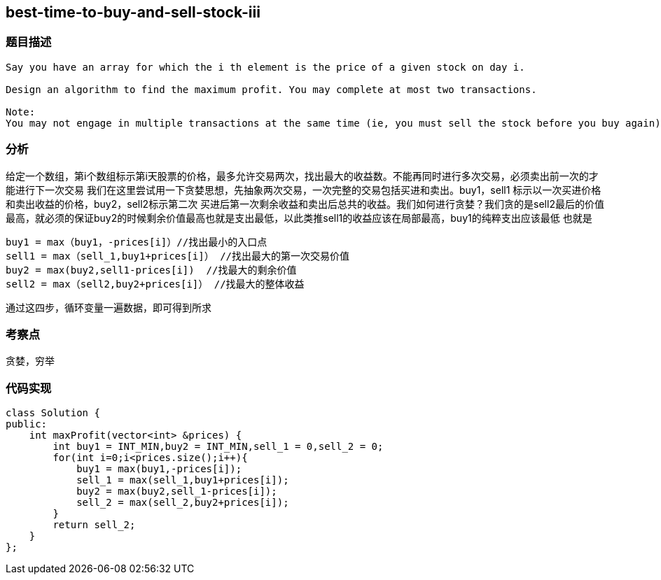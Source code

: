 == best-time-to-buy-and-sell-stock-iii
=== 题目描述
----
Say you have an array for which the i th element is the price of a given stock on day i.

Design an algorithm to find the maximum profit. You may complete at most two transactions.

Note:
You may not engage in multiple transactions at the same time (ie, you must sell the stock before you buy again).
----

=== 分析
给定一个数组，第i个数组标示第i天股票的价格，最多允许交易两次，找出最大的收益数。不能再同时进行多次交易，必须卖出前一次的才能进行下一次交易
我们在这里尝试用一下贪婪思想，先抽象两次交易，一次完整的交易包括买进和卖出。buy1，sell1 标示以一次买进价格和卖出收益的价格，buy2，sell2标示第二次
买进后第一次剩余收益和卖出后总共的收益。我们如何进行贪婪？我们贪的是sell2最后的价值最高，就必须的保证buy2的时候剩余价值最高也就是支出最低，以此类推sell1的收益应该在局部最高，buy1的纯粹支出应该最低
也就是
----
buy1 = max（buy1，-prices[i]）//找出最小的入口点
sell1 = max（sell_1,buy1+prices[i]） //找出最大的第一次交易价值
buy2 = max(buy2,sell1-prices[i])  //找最大的剩余价值
sell2 = max（sell2,buy2+prices[i]） //找最大的整体收益
----
通过这四步，循环变量一遍数据，即可得到所求

=== 考察点
贪婪，穷举

=== 代码实现
----
class Solution {
public:
    int maxProfit(vector<int> &prices) {
        int buy1 = INT_MIN,buy2 = INT_MIN,sell_1 = 0,sell_2 = 0;
        for(int i=0;i<prices.size();i++){
            buy1 = max(buy1,-prices[i]);
            sell_1 = max(sell_1,buy1+prices[i]);
            buy2 = max(buy2,sell_1-prices[i]);
            sell_2 = max(sell_2,buy2+prices[i]);
        }
        return sell_2;
    }
};
----
